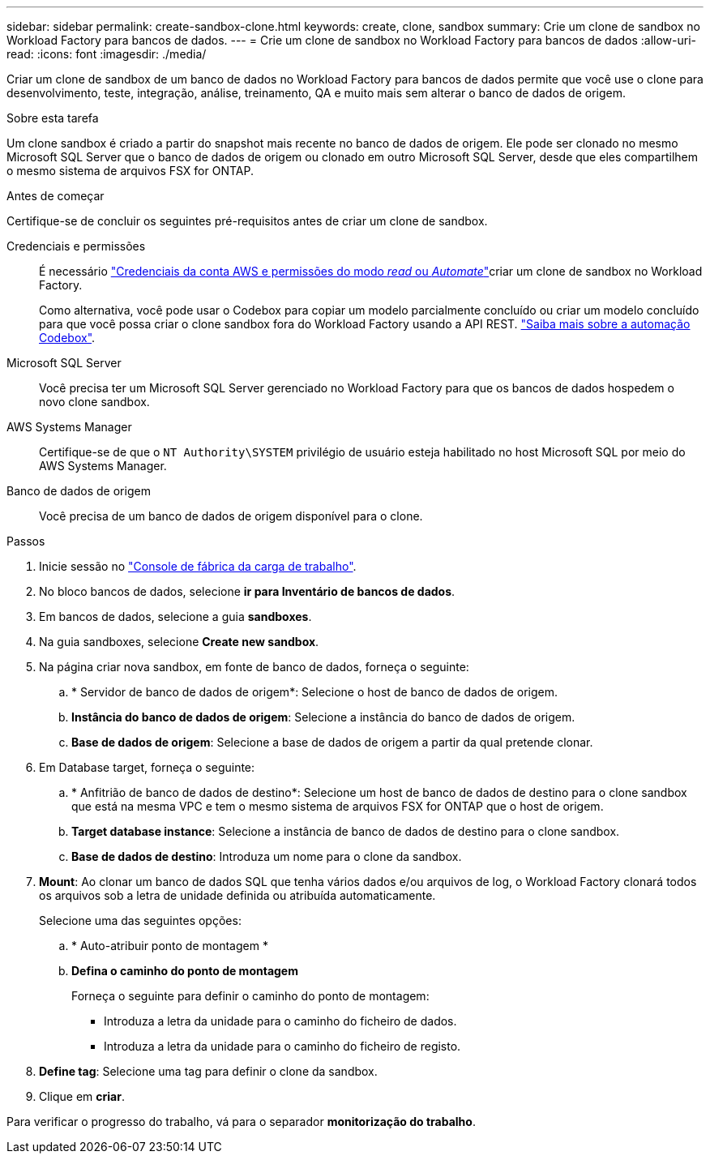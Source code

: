 ---
sidebar: sidebar 
permalink: create-sandbox-clone.html 
keywords: create, clone, sandbox 
summary: Crie um clone de sandbox no Workload Factory para bancos de dados. 
---
= Crie um clone de sandbox no Workload Factory para bancos de dados
:allow-uri-read: 
:icons: font
:imagesdir: ./media/


[role="lead"]
Criar um clone de sandbox de um banco de dados no Workload Factory para bancos de dados permite que você use o clone para desenvolvimento, teste, integração, análise, treinamento, QA e muito mais sem alterar o banco de dados de origem.

.Sobre esta tarefa
Um clone sandbox é criado a partir do snapshot mais recente no banco de dados de origem. Ele pode ser clonado no mesmo Microsoft SQL Server que o banco de dados de origem ou clonado em outro Microsoft SQL Server, desde que eles compartilhem o mesmo sistema de arquivos FSX for ONTAP.

.Antes de começar
Certifique-se de concluir os seguintes pré-requisitos antes de criar um clone de sandbox.

Credenciais e permissões:: É necessário link:https://docs.netapp.com/us-en/workload-setup-admin/add-credentials.html["Credenciais da conta AWS e permissões do modo _read_ ou _Automate_"^]criar um clone de sandbox no Workload Factory.
+
--
Como alternativa, você pode usar o Codebox para copiar um modelo parcialmente concluído ou criar um modelo concluído para que você possa criar o clone sandbox fora do Workload Factory usando a API REST. link:https://docs.netapp.com/us-en/workload-setup-admin/codebox-automation.html["Saiba mais sobre a automação Codebox"^].

--
Microsoft SQL Server:: Você precisa ter um Microsoft SQL Server gerenciado no Workload Factory para que os bancos de dados hospedem o novo clone sandbox.
AWS Systems Manager:: Certifique-se de que o `NT Authority\SYSTEM` privilégio de usuário esteja habilitado no host Microsoft SQL por meio do AWS Systems Manager.
Banco de dados de origem:: Você precisa de um banco de dados de origem disponível para o clone.


.Passos
. Inicie sessão no link:https://console.workloads.netapp.com["Console de fábrica da carga de trabalho"^].
. No bloco bancos de dados, selecione *ir para Inventário de bancos de dados*.
. Em bancos de dados, selecione a guia *sandboxes*.
. Na guia sandboxes, selecione *Create new sandbox*.
. Na página criar nova sandbox, em fonte de banco de dados, forneça o seguinte:
+
.. * Servidor de banco de dados de origem*: Selecione o host de banco de dados de origem.
.. *Instância do banco de dados de origem*: Selecione a instância do banco de dados de origem.
.. *Base de dados de origem*: Selecione a base de dados de origem a partir da qual pretende clonar.


. Em Database target, forneça o seguinte:
+
.. * Anfitrião de banco de dados de destino*: Selecione um host de banco de dados de destino para o clone sandbox que está na mesma VPC e tem o mesmo sistema de arquivos FSX for ONTAP que o host de origem.
.. *Target database instance*: Selecione a instância de banco de dados de destino para o clone sandbox.
.. *Base de dados de destino*: Introduza um nome para o clone da sandbox.


. *Mount*: Ao clonar um banco de dados SQL que tenha vários dados e/ou arquivos de log, o Workload Factory clonará todos os arquivos sob a letra de unidade definida ou atribuída automaticamente.
+
Selecione uma das seguintes opções:

+
.. * Auto-atribuir ponto de montagem *
.. *Defina o caminho do ponto de montagem*
+
Forneça o seguinte para definir o caminho do ponto de montagem:

+
*** Introduza a letra da unidade para o caminho do ficheiro de dados.
*** Introduza a letra da unidade para o caminho do ficheiro de registo.




. *Define tag*: Selecione uma tag para definir o clone da sandbox.
. Clique em *criar*.


Para verificar o progresso do trabalho, vá para o separador *monitorização do trabalho*.
